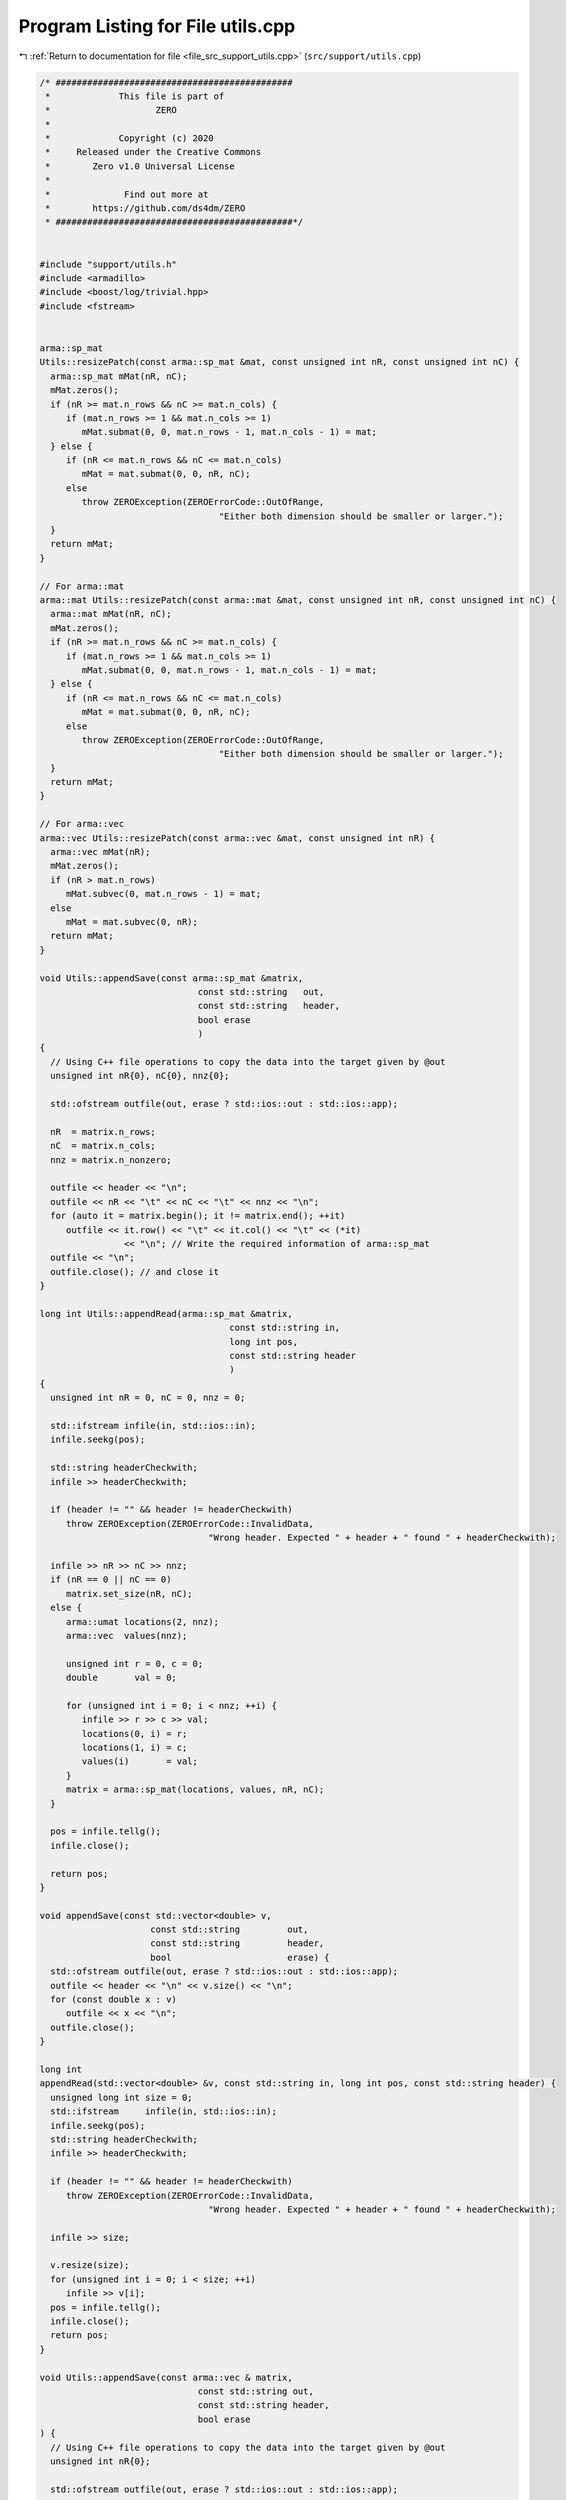 
.. _program_listing_file_src_support_utils.cpp:

Program Listing for File utils.cpp
==================================

|exhale_lsh| :ref:`Return to documentation for file <file_src_support_utils.cpp>` (``src/support/utils.cpp``)

.. |exhale_lsh| unicode:: U+021B0 .. UPWARDS ARROW WITH TIP LEFTWARDS

.. code-block:: cpp

   /* #############################################
    *             This file is part of
    *                    ZERO
    *
    *             Copyright (c) 2020
    *     Released under the Creative Commons
    *        Zero v1.0 Universal License
    *
    *              Find out more at
    *        https://github.com/ds4dm/ZERO
    * #############################################*/
   
   
   #include "support/utils.h"
   #include <armadillo>
   #include <boost/log/trivial.hpp>
   #include <fstream>
   
   
   arma::sp_mat
   Utils::resizePatch(const arma::sp_mat &mat, const unsigned int nR, const unsigned int nC) {
     arma::sp_mat mMat(nR, nC);
     mMat.zeros();
     if (nR >= mat.n_rows && nC >= mat.n_cols) {
        if (mat.n_rows >= 1 && mat.n_cols >= 1)
           mMat.submat(0, 0, mat.n_rows - 1, mat.n_cols - 1) = mat;
     } else {
        if (nR <= mat.n_rows && nC <= mat.n_cols)
           mMat = mat.submat(0, 0, nR, nC);
        else
           throw ZEROException(ZEROErrorCode::OutOfRange,
                                     "Either both dimension should be smaller or larger.");
     }
     return mMat;
   }
   
   // For arma::mat
   arma::mat Utils::resizePatch(const arma::mat &mat, const unsigned int nR, const unsigned int nC) {
     arma::mat mMat(nR, nC);
     mMat.zeros();
     if (nR >= mat.n_rows && nC >= mat.n_cols) {
        if (mat.n_rows >= 1 && mat.n_cols >= 1)
           mMat.submat(0, 0, mat.n_rows - 1, mat.n_cols - 1) = mat;
     } else {
        if (nR <= mat.n_rows && nC <= mat.n_cols)
           mMat = mat.submat(0, 0, nR, nC);
        else
           throw ZEROException(ZEROErrorCode::OutOfRange,
                                     "Either both dimension should be smaller or larger.");
     }
     return mMat;
   }
   
   // For arma::vec
   arma::vec Utils::resizePatch(const arma::vec &mat, const unsigned int nR) {
     arma::vec mMat(nR);
     mMat.zeros();
     if (nR > mat.n_rows)
        mMat.subvec(0, mat.n_rows - 1) = mat;
     else
        mMat = mat.subvec(0, nR);
     return mMat;
   }
   
   void Utils::appendSave(const arma::sp_mat &matrix, 
                                 const std::string   out,    
                                 const std::string   header, 
                                 bool erase                  
                                 )
   {
     // Using C++ file operations to copy the data into the target given by @out
     unsigned int nR{0}, nC{0}, nnz{0};
   
     std::ofstream outfile(out, erase ? std::ios::out : std::ios::app);
   
     nR  = matrix.n_rows;
     nC  = matrix.n_cols;
     nnz = matrix.n_nonzero;
   
     outfile << header << "\n";
     outfile << nR << "\t" << nC << "\t" << nnz << "\n";
     for (auto it = matrix.begin(); it != matrix.end(); ++it)
        outfile << it.row() << "\t" << it.col() << "\t" << (*it)
                   << "\n"; // Write the required information of arma::sp_mat
     outfile << "\n";
     outfile.close(); // and close it
   }
   
   long int Utils::appendRead(arma::sp_mat &matrix, 
                                       const std::string in, 
                                       long int pos, 
                                       const std::string header 
                                       )
   {
     unsigned int nR = 0, nC = 0, nnz = 0;
   
     std::ifstream infile(in, std::ios::in);
     infile.seekg(pos);
   
     std::string headerCheckwith;
     infile >> headerCheckwith;
   
     if (header != "" && header != headerCheckwith)
        throw ZEROException(ZEROErrorCode::InvalidData,
                                   "Wrong header. Expected " + header + " found " + headerCheckwith);
   
     infile >> nR >> nC >> nnz;
     if (nR == 0 || nC == 0)
        matrix.set_size(nR, nC);
     else {
        arma::umat locations(2, nnz);
        arma::vec  values(nnz);
   
        unsigned int r = 0, c = 0;
        double       val = 0;
   
        for (unsigned int i = 0; i < nnz; ++i) {
           infile >> r >> c >> val;
           locations(0, i) = r;
           locations(1, i) = c;
           values(i)       = val;
        }
        matrix = arma::sp_mat(locations, values, nR, nC);
     }
   
     pos = infile.tellg();
     infile.close();
   
     return pos;
   }
   
   void appendSave(const std::vector<double> v,
                        const std::string         out,
                        const std::string         header,
                        bool                      erase) {
     std::ofstream outfile(out, erase ? std::ios::out : std::ios::app);
     outfile << header << "\n" << v.size() << "\n";
     for (const double x : v)
        outfile << x << "\n";
     outfile.close();
   }
   
   long int
   appendRead(std::vector<double> &v, const std::string in, long int pos, const std::string header) {
     unsigned long int size = 0;
     std::ifstream     infile(in, std::ios::in);
     infile.seekg(pos);
     std::string headerCheckwith;
     infile >> headerCheckwith;
   
     if (header != "" && header != headerCheckwith)
        throw ZEROException(ZEROErrorCode::InvalidData,
                                   "Wrong header. Expected " + header + " found " + headerCheckwith);
   
     infile >> size;
   
     v.resize(size);
     for (unsigned int i = 0; i < size; ++i)
        infile >> v[i];
     pos = infile.tellg();
     infile.close();
     return pos;
   }
   
   void Utils::appendSave(const arma::vec & matrix, 
                                 const std::string out,    
                                 const std::string header, 
                                 bool erase                
   ) {
     // Using C++ file operations to copy the data into the target given by @out
     unsigned int nR{0};
   
     std::ofstream outfile(out, erase ? std::ios::out : std::ios::app);
   
     nR = matrix.n_rows;
   
     outfile << header << "\n";
   
     outfile << nR << "\n";
     for (auto it = matrix.begin(); it != matrix.end(); ++it)
        outfile << (*it) << "\n"; // Write the required information of arma::sp_mat
     outfile << "\n";
     outfile.close(); // and close it
   }
   
   long int Utils::appendRead(arma::vec &matrix,    
                                       const std::string in, 
                                       long int pos, 
                                       const std::string header 
   ) {
     unsigned int  nR;
     std::string   buffers;
     std::string   checkwith;
     std::ifstream inFile(in, std::ios::in);
     inFile.seekg(pos);
   
     inFile >> checkwith;
     if (header != "" && checkwith != header)
        throw ZEROException(ZEROErrorCode::InvalidData,
                                   "Wrong header. Expected " + header + " found " + checkwith);
     inFile >> nR;
     matrix.zeros(nR);
     for (unsigned int i = 0; i < nR; ++i) {
        double val;
        inFile >> val;
        matrix.at(i) = val;
     }
   
     pos = inFile.tellg();
     inFile.close();
   
     return pos;
   }
   
   void Utils::appendSave(const long int    v,
                                 const std::string out,
                                 const std::string header,
                                 bool              erase)
   {
     std::ofstream outfile(out, erase ? std::ios::out : std::ios::app);
     outfile << header << "\n";
     outfile << v << "\n";
     outfile.close();
   }
   
   long int
   Utils::appendRead(long int &v, const std::string in, long int pos, const std::string header) {
     std::ifstream infile(in, std::ios::in);
     infile.seekg(pos);
   
     std::string headerCheckwith;
     infile >> headerCheckwith;
   
     if (header != "" && header != headerCheckwith)
        throw ZEROException(ZEROErrorCode::InvalidData,
                                   "Wrong header. Expected " + header + " found " + headerCheckwith);
   
     long int val;
     infile >> val;
     v = val;
   
     pos = infile.tellg();
     infile.close();
   
     return pos;
   }
   
   void Utils::appendSave(const unsigned int v,
                                 const std::string  out,
                                 const std::string  header,
                                 bool               erase)
   {
     std::ofstream outfile(out, erase ? std::ios::out : std::ios::app);
     outfile << header << "\n";
     outfile << v << "\n";
     outfile.close();
   }
   
   long int
   Utils::appendRead(unsigned int &v, const std::string in, long int pos, const std::string header) {
     std::ifstream infile(in, std::ios::in);
     infile.seekg(pos);
   
     std::string headerCheckwith;
     infile >> headerCheckwith;
   
     if (header != "" && header != headerCheckwith)
        throw ZEROException(ZEROErrorCode::InvalidData,
                                   "Wrong header. Expected " + header + " found " + headerCheckwith);
   
     unsigned int val;
     infile >> val;
     v = val;
   
     pos = infile.tellg();
     infile.close();
   
     return pos;
   }
   
   void Utils::appendSave(const std::string v, const std::string out, bool erase)
   {
     std::ofstream outfile(out, erase ? std::ios::out : std::ios::app);
     outfile << v << "\n";
     outfile.close();
   }
   
   long int Utils::appendRead(std::string &v, const std::string in, long int pos) {
     std::ifstream infile(in, std::ios::in);
     infile.seekg(pos);
   
     std::string val;
     infile >> val;
     v = val;
   
     pos = infile.tellg();
     infile.close();
   
     return pos;
   }
   unsigned long int Utils::vecToNum(std::vector<short int> binary) {
     unsigned long int number = 0;
     unsigned int      posn   = 1;
     while (!binary.empty()) {
        short int bit = (binary.back() + 1) / 2; // The least significant bit
        number += (bit * posn);
        posn *= 2;         // Update place value
        binary.pop_back(); // Remove that bit
     }
     return number;
   }
   
   std::vector<short int> Utils::numToVec(unsigned long int number, const unsigned long nCompl) {
     std::vector<short int> binary{};
     for (unsigned int vv = 0; vv < nCompl; vv++) {
        binary.push_back(number % 2);
        number /= 2;
     }
     std::for_each(binary.begin(), binary.end(), [](short int &vv) { vv = (vv == 0 ? -1 : 1); });
     std::reverse(binary.begin(), binary.end());
     return binary;
   }
   
   bool Utils::containsConstraint(const arma::sp_mat &A,
                                            const arma::vec &   b,
                                            const arma::vec &   lhs,
                                            const double &      rhs,
                                            const double        tol) {
     if (lhs.size() != A.n_cols)
        return false;
     for (int i = 0; i < A.n_rows; ++i) {
        bool res = true;
        for (int j = 0; j < A.n_cols; ++j) {
           if (std::abs(lhs.at(j) - A.at(i, j)) > tol) {
             res = false;
             break;
           }
        }
        if (res && std::abs(b.at(i) - rhs) < tol) {
           return true;
        }
     }
     return false;
   }
   
   bool Utils::containsElement(const arma::vec &b, const double &element, const double tol) {
     for (unsigned int i = 0; i < b.size(); ++i) {
        if (std::abs(b.at(i) - element) < tol)
           return true;
     }
     return false;
   }
   
   bool Utils::containsRow(const arma::sp_mat &A, const arma::vec &row, const double tol) {
   
     if (row.size() != A.n_cols)
        return false;
     for (int i = 0; i < A.n_rows; ++i) {
        bool res = true;
        for (int j = 0; j < A.n_cols; ++j) {
           if (std::abs(row.at(j) - A.at(i, j)) > tol) {
             res = false;
             break;
           }
        }
        if (res)
           return true;
     }
     return false;
   }
   bool Utils::containsConstraint(const arma::sp_mat &A,
                                            const arma::vec &   b,
                                            const arma::sp_mat &lhs,
                                            const double &      rhs,
                                            const double        tol) {
     if (lhs.n_rows > 1)
        return false;
     arma::vec Ai = arma::vec{lhs};
     return Utils::containsConstraint(A, b, Ai, rhs, tol);
   }
   
   
   bool Utils::isZero(arma::mat M, double tol) noexcept {
     return (arma::min(arma::min(abs(M))) <= tol);
   }
   
   bool Utils::isZero(arma::sp_mat M, double tol) noexcept {
     if (M.n_nonzero == 0)
        return true;
   
     return (arma::min(arma::min(abs(M))) <= tol);
   }
